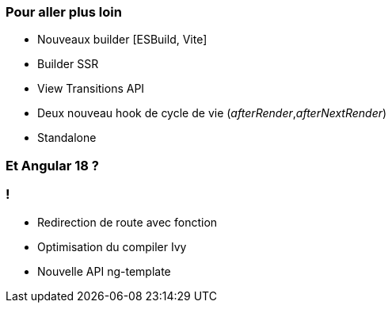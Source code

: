 === Pour aller plus loin

* Nouveaux builder [ESBuild, Vite]
* Builder SSR 
* View Transitions API
* Deux nouveau hook de cycle de vie (_afterRender_,_afterNextRender_)
* Standalone

=== Et Angular 18 ?

=== !

* Redirection de route avec fonction
* Optimisation du compiler Ivy
* Nouvelle API ng-template


